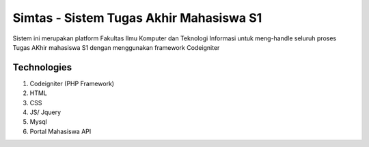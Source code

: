 ###################
Simtas - Sistem Tugas Akhir Mahasiswa S1
###################

Sistem ini merupakan platform Fakultas Ilmu Komputer dan Teknologi Informasi untuk 
meng-handle seluruh proses Tugas AKhir mahasiswa S1 dengan menggunakan framework Codeigniter

*******************
Technologies
*******************

1. Codeigniter (PHP Framework)
2. HTML
3. CSS
4. JS/ Jquery
5. Mysql
6. Portal Mahasiswa API
